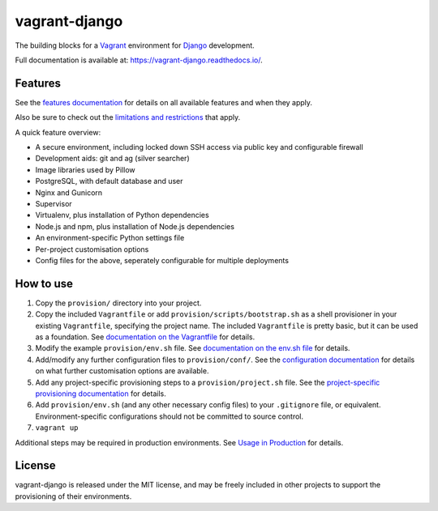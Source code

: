 ==============
vagrant-django
==============

The building blocks for a `Vagrant <https://www.vagrantup.com/>`_ environment for `Django <https://www.djangoproject.com/>`_ development.

Full documentation is available at: https://vagrant-django.readthedocs.io/.


Features
========

See the `features documentation <https://vagrant-django.readthedocs.io/en/stable/features.html>`_ for details on all available features and when they apply.

Also be sure to check out the `limitations and restrictions <https://vagrant-django.readthedocs.io/en/stable/limitations.html>`_ that apply.

A quick feature overview:

* A secure environment, including locked down SSH access via public key and configurable firewall
* Development aids: git and ag (silver searcher)
* Image libraries used by Pillow
* PostgreSQL, with default database and user
* Nginx and Gunicorn
* Supervisor
* Virtualenv, plus installation of Python dependencies
* Node.js and npm, plus installation of Node.js dependencies
* An environment-specific Python settings file
* Per-project customisation options
* Config files for the above, seperately configurable for multiple deployments


How to use
==========

#.  Copy the ``provision/`` directory into your project.
#.  Copy the included ``Vagrantfile`` or add ``provision/scripts/bootstrap.sh`` as a shell provisioner in your existing ``Vagrantfile``, specifying the project name. The included ``Vagrantfile`` is pretty basic, but it can be used as a foundation. See `documentation on the Vagrantfile <https://vagrant-django.readthedocs.io/en/stable/config.html#conf-vagrantfile>`_ for details.
#.  Modify the example ``provision/env.sh`` file. See `documentation on the env.sh file <https://vagrant-django.readthedocs.io/en/stable/config.html#conf-env-sh>`_ for details.
#.  Add/modify any further configuration files to ``provision/conf/``. See the `configuration documentation <https://vagrant-django.readthedocs.io/en/stable/config.html>`_ for details on what further customisation options are available.
#.  Add any project-specific provisioning steps to a ``provision/project.sh`` file. See the `project-specific provisioning documentation <https://vagrant-django.readthedocs.io/en/stable/features.html#feat-project-provisioning>`_ for details.
#.  Add ``provision/env.sh`` (and any other necessary config files) to your ``.gitignore`` file, or equivalent. Environment-specific configurations should not be committed to source control.
#. ``vagrant up``

Additional steps may be required in production environments. See `Usage in Production <https://vagrant-django.readthedocs.io/en/stable/production.html>`_ for details.


License
=======

vagrant-django is released under the MIT license, and may be freely included in other projects to support the provisioning of their environments.
